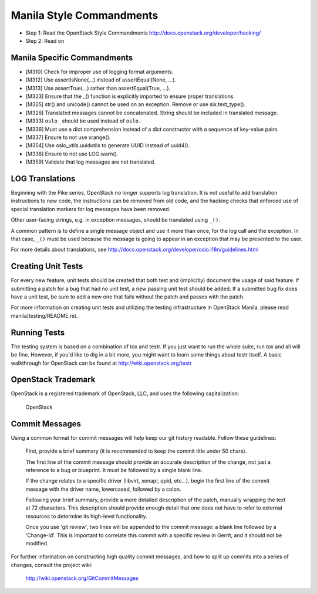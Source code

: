 Manila Style Commandments
=========================

- Step 1: Read the OpenStack Style Commandments
  http://docs.openstack.org/developer/hacking/
- Step 2: Read on


Manila Specific Commandments
----------------------------

- [M310] Check for improper use of logging format arguments.
- [M312] Use assertIsNone(...) instead of assertEqual(None, ...).
- [M313] Use assertTrue(...) rather than assertEqual(True, ...).
- [M323] Ensure that the _() function is explicitly imported to ensure proper translations.
- [M325] str() and unicode() cannot be used on an exception. Remove or use six.text_type().
- [M326] Translated messages cannot be concatenated.  String should be
  included in translated message.
- [M333] ``oslo_`` should be used instead of ``oslo.``
- [M336] Must use a dict comprehension instead of a dict constructor
  with a sequence of key-value pairs.
- [M337] Ensure to not use xrange().
- [M354] Use oslo_utils.uuidutils to generate UUID instead of uuid4().
- [M338] Ensure to not use LOG.warn().
- [M359] Validate that log messages are not translated.

LOG Translations
----------------

Beginning with the Pike series, OpenStack no longer supports log translation.
It is not useful to add translation instructions to new code, the
instructions can be removed from old code, and the hacking checks that
enforced use of special translation markers for log messages have been
removed.

Other user-facing strings, e.g. in exception messages, should be translated
using ``_()``.

A common pattern is to define a single message object and use it more
than once, for the log call and the exception.  In that case, ``_()``
must be used because the message is going to appear in an exception that
may be presented to the user.

For more details about translations, see
http://docs.openstack.org/developer/oslo.i18n/guidelines.html

Creating Unit Tests
-------------------
For every new feature, unit tests should be created that both test and
(implicitly) document the usage of said feature. If submitting a patch for a
bug that had no unit test, a new passing unit test should be added. If a
submitted bug fix does have a unit test, be sure to add a new one that fails
without the patch and passes with the patch.

For more information on creating unit tests and utilizing the testing
infrastructure in OpenStack Manila, please read manila/testing/README.rst.


Running Tests
-------------
The testing system is based on a combination of tox and testr. If you just
want to run the whole suite, run `tox` and all will be fine. However, if
you'd like to dig in a bit more, you might want to learn some things about
testr itself. A basic walkthrough for OpenStack can be found at
http://wiki.openstack.org/testr


OpenStack Trademark
-------------------

OpenStack is a registered trademark of OpenStack, LLC, and uses the
following capitalization:

   OpenStack


Commit Messages
---------------
Using a common format for commit messages will help keep our git history
readable. Follow these guidelines:

  First, provide a brief summary (it is recommended to keep the commit title
  under 50 chars).

  The first line of the commit message should provide an accurate
  description of the change, not just a reference to a bug or
  blueprint. It must be followed by a single blank line.

  If the change relates to a specific driver (libvirt, xenapi, qpid, etc...),
  begin the first line of the commit message with the driver name, lowercased,
  followed by a colon.

  Following your brief summary, provide a more detailed description of
  the patch, manually wrapping the text at 72 characters. This
  description should provide enough detail that one does not have to
  refer to external resources to determine its high-level functionality.

  Once you use 'git review', two lines will be appended to the commit
  message: a blank line followed by a 'Change-Id'. This is important
  to correlate this commit with a specific review in Gerrit, and it
  should not be modified.

For further information on constructing high quality commit messages,
and how to split up commits into a series of changes, consult the
project wiki:

   http://wiki.openstack.org/GitCommitMessages
